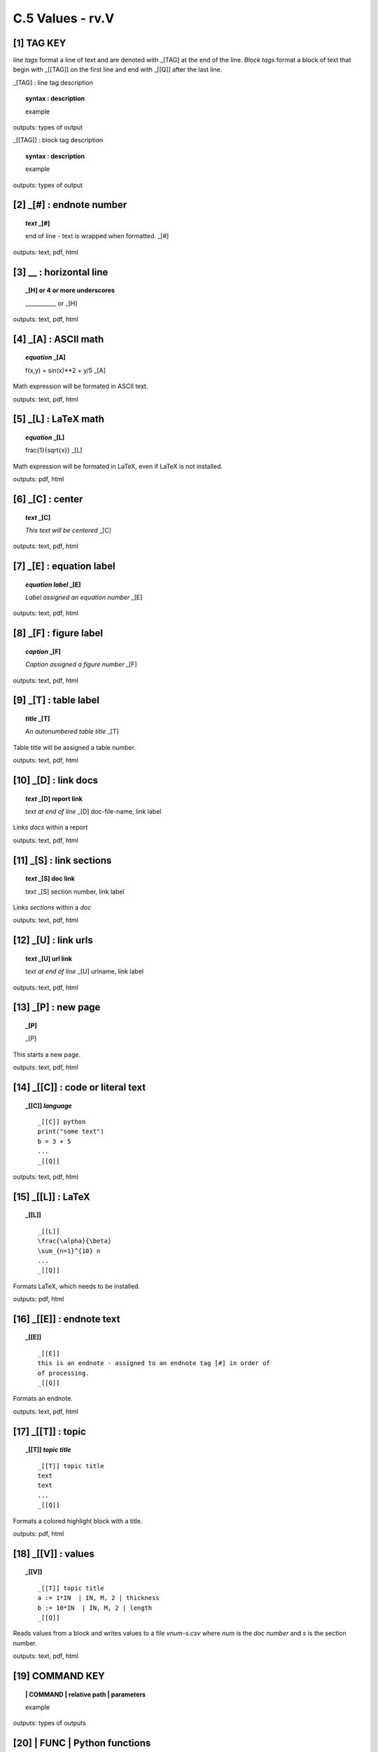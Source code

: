 **C.5 Values - rv.V**
========================


.. raw:: html

    <p id="api">&lt;i&gt;</p>

**[1]** **TAG KEY**
--------------------------------------

.. raw:: html

    <hr>

*line tags* format a line of text and are denoted with _[TAG] at the end of the
line. *Block tags* format a block of text that begin with _[[TAG]] on the first
line and end with _[[Q]] after the last line.

_[TAG] : line tag description

.. raw:: html

    <hr>

.. topic::  syntax : description

   example

outputs: types of output


_[[TAG]] : block tag description
        
.. topic::  syntax : description

    example

outputs: types of output


.. raw:: html

    <hr>

.. raw:: html

    <p style="text-align: right;"> &lt;i&gt; </p>

**[2]** _[#] : endnote number
-------------------------------------

.. raw:: html

    <hr>


.. topic:: *text* _[#] 
    
   end of line - text is wrapped when formatted. _[#]

outputs: text, pdf, html

.. raw:: html

    <p style="text-align: right;"> &lt;i&gt; </p>

**[3]** __ : horizontal line
--------------------------------------- 
.. raw:: html

    <hr>

.. topic:: _[H] or 4 or more underscores

    ___________  or _[H]
    
outputs: text, pdf, html

.. raw:: html

    <p style="text-align: right;"> &lt;i&gt; </p>


**[4]** _[A] : ASCII math
-----------------------------------------

.. raw:: html

    <hr>

.. topic:: *equation* _[A]

    f(x,y) = sin(x)**2 + y/5 _[A]

Math expression will be formated in ASCII text.

outputs: text, pdf, html

.. raw:: html

    <p style="text-align: right;"> &lt;i&gt; </p>

**[5]** _[L] : LaTeX math 
-----------------------------------------

.. raw:: html

    <hr>

.. topic:: *equation* _[L]

    \frac{1}{\sqrt{x}} _[L]

Math expression will be formated in LaTeX, even if LaTeX is not installed.

outputs: pdf, html


.. raw:: html

    <p style="text-align: right;"> &lt;i&gt; </p>


**[6]** _[C] :  center 
-------------------------------------------

.. raw:: html

    <hr>

.. topic:: *text* _[C]

    *This text will be centered* _[C]

outputs: text, pdf, html

.. raw:: html

    <p style="text-align: right;"> &lt;i&gt; </p>

**[7]** _[E] : equation label 
-----------------------------------------

.. raw:: html

    <hr>

.. topic:: *equation label* _[E]

   *Label assigned an equation number*  _[E]

outputs: text, pdf, html

.. raw:: html

    <p style="text-align: right;"> &lt;i&gt; </p>

**[8]** _[F] : figure label 
-----------------------------------------

.. raw:: html

    <hr>   

.. topic:: *caption* _[F]

   *Caption assigned a figure number* _[F]

outputs: text, pdf, html

.. raw:: html

    <p style="text-align: right;"> &lt;i&gt; </p>


**[9]** _[T] : table label
------------------------------------------

.. raw:: html

    <hr>

.. topic:: *title* _[T]

   *An autonumbered table title* _[T]

Table title will be assigned a table number.

outputs: text, pdf, html

.. raw:: html

    <p style="text-align: right;"> &lt;i&gt; </p>

**[10]** _[D] : link docs
-----------------------------------------

.. raw:: html

    <hr>

.. topic:: *text* _[D] report link 
    
    *text at end of line* _[D] doc-file-name, link label

Links *docs* within a report

outputs: text, pdf, html

.. raw:: html

    <p style="text-align: right;"> &lt;i&gt; </p>

**[11]** _[S] : link sections
-----------------------------------------

.. raw:: html

    <hr>

.. topic:: *text* _[S] doc link
    
    *text* _[S] section number, link label

Links *sections* within a *doc*

outputs: text, pdf, html

.. raw:: html

    <p style="text-align: right;"> &lt;i&gt; </p>

**[12]** _[U] : link urls
-----------------------------------------

.. raw:: html

    <hr>

.. topic:: *text* _[U] url link  
    
    *text at end of line* _[U] urlname, link label

outputs: text, pdf, html

.. raw:: html

    <p style="text-align: right;"> &lt;i&gt; </p>

**[13]** _[P] : new page
-----------------------------------------

.. raw:: html

    <hr>

.. topic:: _[P]

     _[P]

This starts a new page.

outputs: text, pdf, html

.. raw:: html

    <p style="text-align: right;"> &lt;i&gt; </p>


**[14]** _[[C]] : code or literal text
------------------------------------------------

.. raw:: html

    <hr>

.. topic::  _[[C]] *language*

    ::
        
        _[[C]] python
        print("some text")
        b = 3 + 5
        ...
        _[[Q]]

outputs: text, pdf, html

.. raw:: html

    <p style="text-align: right;"> &lt;i&gt; </p>

**[15]** _[[L]] : LaTeX
------------------------------------------------

.. raw:: html

    <hr>

.. topic::  _[[L]] 
    
    ::
        
        _[[L]]
        \frac{\alpha}{\beta}
        \sum_{n=1}^{10} n
        ...
        _[[Q]]

Formats LaTeX, which needs to be installed.

outputs: pdf, html

.. raw:: html

    <p style="text-align: right;"> &lt;i&gt; </p>

**[16]** _[[E]] : endnote text
-------------------------------------------    

.. raw:: html

    <hr>


.. topic:: _[[E]] 
    
    ::
   
        _[[E]]
        this is an endnote - assigned to an endnote tag [#] in order of
        of processing.
        _[[Q]] 

Formats an endnote.

outputs: text, pdf, html

.. raw:: html

    <p style="text-align: right;"> &lt;i&gt; </p>


**[17]** _[[T]] : topic
------------------------------------------------

.. raw:: html

    <hr>

.. topic::  _[[T]] *topic title*

    ::
        
        _[[T]] topic title
        text
        text
        ...
        _[[Q]]

Formats a colored highlight block with a title.

outputs: pdf, html

.. raw:: html

    <p style="text-align: right;"> &lt;i&gt; </p>

**[18]** _[[V]] : values
------------------------------------------------

.. raw:: html

    <hr>

.. topic::  _[[V]] 

    ::
        
        _[[T]] topic title
        a := 1*IN  | IN, M, 2 | thickness
        b := 10*IN  | IN, M, 2 | length
        _[[Q]]

Reads values from a block and writes values to a file *vnum-s.csv* where *num*
is the *doc number* and *s* is the section number.

outputs: text, pdf, html

.. raw:: html

    <p style="text-align: right;"> &lt;i&gt; </p>

**[19]** **COMMAND KEY**
---------------------------

.. raw:: html

    <hr>

.. topic:: | COMMAND | relative path | parameters

  example

outputs: types of outputs

.. raw:: html

    <p style="text-align: right;"> &lt;i&gt; </p>


.. raw:: html

    <p id="api">&lt;i&gt;</p>

**[20]** | FUNC | Python functions 
-------------------------------------------

.. raw:: html

    <hr>

.. topic:: | FUNC | relative path |  user-namespace; rvnamespace
   
    | FUNC | src/tools/functions.py | f1

Imports .py files. Functions (methods) are stored. If the parameter is
*rvnamespace* the module is imported into the rivt file namespace.
Otherwise the module is imported into a user specified namespace.

Functions are evaluated using the assigne (<=) command in the *Value API
function*.

outputs: text, pdf, html


**[21]** | IMG | : insert image
-------------------------------------------

.. raw:: html

    <hr>

.. topic:: | IMG | relative path | scale, caption (_[F])

    | IMG | src/file1.png | .50, Map _[F]

Reads PNG and JPEG files (.png, jpg). The file path is relative to
the report folder. 

outputs: PDF, HTML

.. raw:: html

    <p style="text-align: right;"> &lt;i&gt; </p>

**[22]** | IMG2 | : adjacent images 
--------------------------------------------------

.. raw:: html

    <hr>

.. topic:: | IMG2 | rel path1, rel path2| sc1, sc2, cap1 (_[F]), cap2 (_[F])  

    | IMG | src/file1.png, src/file2.png | .50, .40, Map, Plan

Reads PNG and JPEG files (.png, jpg) and places them side by side in the
document. The file path is relative to the report folder.

outputs: PDF, HTML

.. raw:: html

    <p style="text-align: right;"> &lt;i&gt; </p>

**[23]** | TABLE | : format table
------------------------------------------

.. raw:: html

    <hr>

.. topic:: | TABLE | relative path | width, l;c;r, title  (_[T])

    | TABLE | src/file1.csv | 30, c, Forces _[T]

Reads text, csv and EXCEL files (.txt, .csv, .xls) and outputs formatted
tables. The file path is relative to the report folder. The width parameter
specifies the maximum column width. The l,c,r parameter specifies cell
justification (left, center, right).

outputs: text, PDF, HTML

.. raw:: html

    <p style="text-align: right;"> &lt;i&gt; </p>

**[24]** | VALUES | : format values
------------------------------------------

.. raw:: html

    <hr>

.. topic:: | VALUE | rel path | hide; insert

    | VALUE | src/file1.csv  | hide; insert

Reads a value file (.csv). The file path is relative to the report folder. The
insert parameter specifies whether the value table is visible in the doc.  

outputs: text, PDF HTML

.. raw:: html

    <p style="text-align: right;"> &lt;i&gt; </p>

**[25]** **<=** : assign equation value
-------------------------------------------

.. raw:: html

    <hr>

.. topic:: b <= a * 10 | unit1, unit2, decimals | reference

    b_1 <= E_1 * 12.1*IN^2 | KIP, kN, 2 | Std. 123
  
Assigns a variable or variables to an equation or function value and writes the
values to a file *vnum-s.csv* where *num* is the *doc number* and *s* is the
section number. The file is written to the folder *src/values* unless
*rvsource* is set to *True* in the *Meta API function*.
  
outputs: text, PDF, HTML

.. raw:: html

    <p style="text-align: right;"> &lt;i&gt; </p>

**[26]** **:=** : define value
-------------------------------------------

.. raw:: html

    <hr>

.. topic:: c := 5*unit1 | unit1, unit2, decimals | description

    D_1 = 10*IN | IN, M, 3 | beam depth
  
Defines a variable value and writes values to a file *vnum-s.csv* where *num*
is the *doc number* and *s* is the section number.
  
outputs: text, PDF, HTML